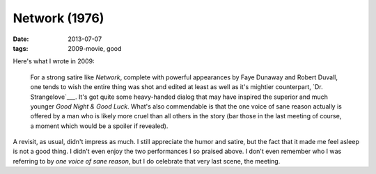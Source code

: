 Network (1976)
==============

:date: 2013-07-07
:tags: 2009-movie, good


Here's what I wrote in 2009:

    For a strong satire like *Network*, complete with powerful
    appearances by Faye Dunaway and Robert Duvall, one tends to wish
    the entire thing was shot and edited at least as well as it's
    mightier counterpart, `Dr. Strangelove`___. It's got quite some
    heavy-handed dialog that may have inspired the superior and much
    younger *Good Night & Good Luck*. What's also commendable is that
    the one voice of sane reason actually is offered by a man who is
    likely more cruel than all others in the story (bar those in the
    last meeting of course, a moment which would be a spoiler if
    revealed).

A revisit, as usual, didn't impress as much. I still appreciate the
humor and satire, but the fact that it made me feel asleep is not a
good thing. I didn't even enjoy the two performances I so praised
above. I don't even remember who I was referring to by *one voice of
sane reason*, but I do celebrate that very last scene, the meeting.


__ http://movies.tshepang.net/dr-strangelove-1964

